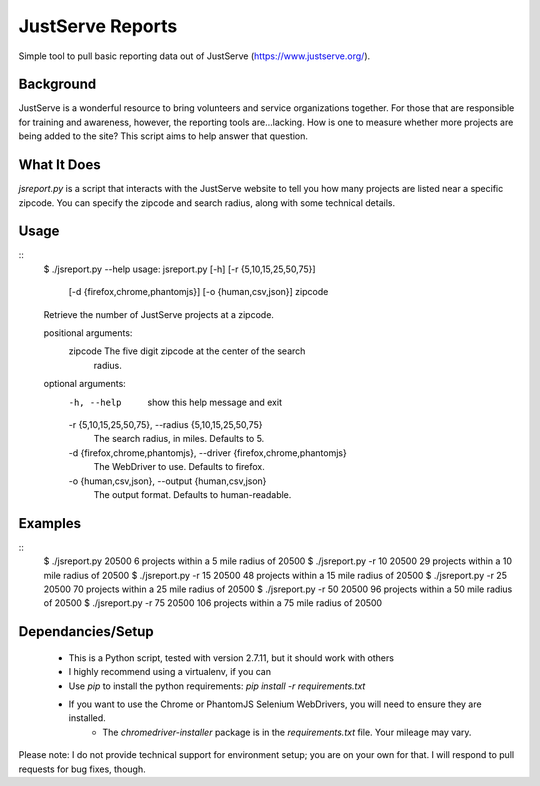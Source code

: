 JustServe Reports
=================
Simple tool to pull basic reporting data out of JustServe (https://www.justserve.org/). 

Background
----------
JustServe is a wonderful resource to bring volunteers and service organizations together. For those that are responsible for training and awareness, however, the reporting tools are...lacking. How is one to measure whether more projects are being added to the site? This script aims to help answer that question.

What It Does
------------
`jsreport.py` is a script that interacts with the JustServe website to tell you how many projects are listed near a specific zipcode. You can specify the zipcode and search radius, along with some technical details.

Usage
-----
::
	$ ./jsreport.py --help
	usage: jsreport.py [-h] [-r {5,10,15,25,50,75}]
	                   [-d {firefox,chrome,phantomjs}] [-o {human,csv,json}]
	                   zipcode
	
	Retrieve the number of JustServe projects at a zipcode.
	
	positional arguments:
	  zipcode               The five digit zipcode at the center of the search
	                        radius.
	
	optional arguments:
	  -h, --help            show this help message and exit
	  -r {5,10,15,25,50,75}, --radius {5,10,15,25,50,75}
	                        The search radius, in miles. Defaults to 5.
	  -d {firefox,chrome,phantomjs}, --driver {firefox,chrome,phantomjs}
	                        The WebDriver to use. Defaults to firefox.
	  -o {human,csv,json}, --output {human,csv,json}
	                        The output format. Defaults to human-readable.
                        
                        
Examples
--------
::
	$ ./jsreport.py 20500
	6 projects within a 5 mile radius of 20500
	$ ./jsreport.py -r 10 20500
	29 projects within a 10 mile radius of 20500
	$ ./jsreport.py -r 15 20500
	48 projects within a 15 mile radius of 20500
	$ ./jsreport.py -r 25 20500
	70 projects within a 25 mile radius of 20500
	$ ./jsreport.py -r 50 20500
	96 projects within a 50 mile radius of 20500
	$ ./jsreport.py -r 75 20500
	106 projects within a 75 mile radius of 20500

Dependancies/Setup
------------------
 * This is a Python script, tested with version 2.7.11, but it should work with others
 * I highly recommend using a virtualenv, if you can
 * Use `pip` to install the python requirements:
   `pip install -r requirements.txt`
 * If you want to use the Chrome or PhantomJS Selenium WebDrivers, you will need to ensure they are installed.
 	* The `chromedriver-installer` package is in the `requirements.txt` file. Your mileage may vary.

Please note: I do not provide technical support for environment setup; you are on your own for that. I will respond to pull requests for bug fixes, though.
